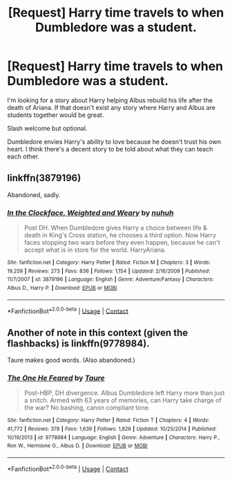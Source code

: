 #+TITLE: [Request] Harry time travels to when Dumbledore was a student.

* [Request] Harry time travels to when Dumbledore was a student.
:PROPERTIES:
:Author: Faeriniel
:Score: 9
:DateUnix: 1524321271.0
:DateShort: 2018-Apr-21
:FlairText: Request
:END:
I'm looking for a story about Harry helping Albus rebuild his life after the death of Ariana. If that doesn't exist any story where Harry and Albus are students together would be great.

Slash welcome but optional.

Dumbledore envies Harry's ability to love because he doesn't trust his own heart. I think there's a decent story to be told about what they can teach each other.


** linkffn(3879196)

Abandoned, sadly.
:PROPERTIES:
:Author: __Pers
:Score: 7
:DateUnix: 1524347386.0
:DateShort: 2018-Apr-22
:END:

*** [[https://www.fanfiction.net/s/3879196/1/][*/In the Clockface, Weighted and Weary/*]] by [[https://www.fanfiction.net/u/936968/nuhuh][/nuhuh/]]

#+begin_quote
  Post DH. When Dumbledore gives Harry a choice between life & death in King's Cross station, he chooses a third option. Now Harry faces stopping two wars before they even happen, because he can't accept what is in store for the world. HarryAriana.
#+end_quote

^{/Site/:} ^{fanfiction.net} ^{*|*} ^{/Category/:} ^{Harry} ^{Potter} ^{*|*} ^{/Rated/:} ^{Fiction} ^{M} ^{*|*} ^{/Chapters/:} ^{3} ^{*|*} ^{/Words/:} ^{19,259} ^{*|*} ^{/Reviews/:} ^{273} ^{*|*} ^{/Favs/:} ^{836} ^{*|*} ^{/Follows/:} ^{1,154} ^{*|*} ^{/Updated/:} ^{2/16/2009} ^{*|*} ^{/Published/:} ^{11/7/2007} ^{*|*} ^{/id/:} ^{3879196} ^{*|*} ^{/Language/:} ^{English} ^{*|*} ^{/Genre/:} ^{Adventure/Fantasy} ^{*|*} ^{/Characters/:} ^{Albus} ^{D.,} ^{Harry} ^{P.} ^{*|*} ^{/Download/:} ^{[[http://www.ff2ebook.com/old/ffn-bot/index.php?id=3879196&source=ff&filetype=epub][EPUB]]} ^{or} ^{[[http://www.ff2ebook.com/old/ffn-bot/index.php?id=3879196&source=ff&filetype=mobi][MOBI]]}

--------------

*FanfictionBot*^{2.0.0-beta} | [[https://github.com/tusing/reddit-ffn-bot/wiki/Usage][Usage]] | [[https://www.reddit.com/message/compose?to=tusing][Contact]]
:PROPERTIES:
:Author: FanfictionBot
:Score: 2
:DateUnix: 1524347403.0
:DateShort: 2018-Apr-22
:END:


** Another of note in this context (given the flashbacks) is linkffn(9778984).

Taure makes good words. (Also abandoned.)
:PROPERTIES:
:Author: __Pers
:Score: 5
:DateUnix: 1524356905.0
:DateShort: 2018-Apr-22
:END:

*** [[https://www.fanfiction.net/s/9778984/1/][*/The One He Feared/*]] by [[https://www.fanfiction.net/u/883762/Taure][/Taure/]]

#+begin_quote
  Post-HBP, DH divergence. Albus Dumbledore left Harry more than just a snitch. Armed with 63 years of memories, can Harry take charge of the war? No bashing, canon compliant tone.
#+end_quote

^{/Site/:} ^{fanfiction.net} ^{*|*} ^{/Category/:} ^{Harry} ^{Potter} ^{*|*} ^{/Rated/:} ^{Fiction} ^{T} ^{*|*} ^{/Chapters/:} ^{4} ^{*|*} ^{/Words/:} ^{41,772} ^{*|*} ^{/Reviews/:} ^{378} ^{*|*} ^{/Favs/:} ^{1,639} ^{*|*} ^{/Follows/:} ^{1,826} ^{*|*} ^{/Updated/:} ^{10/25/2014} ^{*|*} ^{/Published/:} ^{10/19/2013} ^{*|*} ^{/id/:} ^{9778984} ^{*|*} ^{/Language/:} ^{English} ^{*|*} ^{/Genre/:} ^{Adventure} ^{*|*} ^{/Characters/:} ^{Harry} ^{P.,} ^{Ron} ^{W.,} ^{Hermione} ^{G.,} ^{Albus} ^{D.} ^{*|*} ^{/Download/:} ^{[[http://www.ff2ebook.com/old/ffn-bot/index.php?id=9778984&source=ff&filetype=epub][EPUB]]} ^{or} ^{[[http://www.ff2ebook.com/old/ffn-bot/index.php?id=9778984&source=ff&filetype=mobi][MOBI]]}

--------------

*FanfictionBot*^{2.0.0-beta} | [[https://github.com/tusing/reddit-ffn-bot/wiki/Usage][Usage]] | [[https://www.reddit.com/message/compose?to=tusing][Contact]]
:PROPERTIES:
:Author: FanfictionBot
:Score: 1
:DateUnix: 1524356935.0
:DateShort: 2018-Apr-22
:END:
